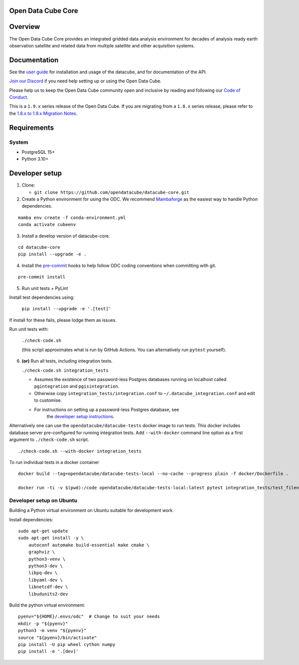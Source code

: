 Open Data Cube Core
===================

.. image:: https://github.com/opendatacube/datacube-core/workflows/build/badge.svg
    :alt: Build Status
    :target: https://github.com/opendatacube/datacube-core/actions

.. image:: https://codecov.io/gh/opendatacube/datacube-core/branch/develop/graph/badge.svg
    :alt: Coverage Status
    :target: https://codecov.io/gh/opendatacube/datacube-core

.. image:: https://readthedocs.org/projects/datacube-core/badge/?version=latest
    :alt: Documentation Status
    :target: https://opendatacube.readthedocs.org/en/latest/

.. image:: https://img.shields.io/discord/1212501566326571070?label=Discord&logo=discord&logoColor=white&color=7289DA)](https://discord.gg/4hhBQVas5U
    :alt: Discord
    :target: https://discord.com/invite/4hhBQVas5U

Overview
========

The Open Data Cube Core provides an integrated gridded data
analysis environment for decades of analysis ready earth observation
satellite and related data from multiple satellite and other acquisition
systems.

Documentation
=============

See the `user guide <https://opendatacube.readthedocs.io/en/latest/>`__ for
installation and usage of the datacube, and for documentation of the API.

`Join our Discord <https://discord.com/invite/4hhBQVas5U>`__ if you need help
setting up or using the Open Data Cube.

Please help us to keep the Open Data Cube community open and inclusive by
reading and following our `Code of Conduct <code-of-conduct.md>`__.

This is a ``1.9.x`` series release of the Open Data Cube.  If you are migrating from a ``1.8.x``
series release, please refer to the
`1.8.x to 1.9.x Migration Notes <https://opendatacube.readthedocs.io/en/latest/installation/MIGRATION-1.8-to-1.9.html>`_.

Requirements
============

System
~~~~~~

-  PostgreSQL 15+
-  Python 3.10+

Developer setup
===============

1. Clone:

   -  ``git clone https://github.com/opendatacube/datacube-core.git``

2. Create a Python environment for using the ODC.  We recommend `Mambaforge <https://mamba.readthedocs.io/en/latest/user_guide/mamba.html>`__ as the
   easiest way to handle Python dependencies.

::

   mamba env create -f conda-environment.yml
   conda activate cubeenv

3. Install a develop version of datacube-core.

::

   cd datacube-core
   pip install --upgrade -e .

4. Install the `pre-commit <https://pre-commit.com>`__ hooks to help follow ODC coding
   conventions when committing with git.

::

   pre-commit install

5. Run unit tests + PyLint

Install test dependencies using:

   ``pip install --upgrade -e '.[test]'``

If install for these fails, please lodge them as issues.

Run unit tests with:

   ``./check-code.sh``

   (this script approximates what is run by GitHub Actions. You can
   alternatively run ``pytest`` yourself).

6. **(or)** Run all tests, including integration tests.

   ``./check-code.sh integration_tests``

   -  Assumes the existence of two password-less Postgres databases running on localhost called
      ``pgintegration`` and ``pgisintegration``.

   -  Otherwise copy ``integration_tests/integration.conf`` to
      ``~/.datacube_integration.conf`` and edit to customise.

   - For instructions on setting up a password-less Postgres database, see
      the `developer setup instructions <https://opendatacube.readthedocs.io/en/latest/installation/setup/ubuntu.html#postgres-testing-database-configuration>`__.


Alternatively one can use the ``opendatacube/datacube-tests`` docker image to run
tests. This docker includes database server pre-configured for running
integration tests. Add ``--with-docker`` command line option as a first argument
to ``./check-code.sh`` script.

::

   ./check-code.sh --with-docker integration_tests


To run individual tests in a docker container

::

    docker build --tag=opendatacube/datacube-tests-local --no-cache --progress plain -f docker/Dockerfile .

    docker run -ti -v $(pwd):/code opendatacube/datacube-tests-local:latest pytest integration_tests/test_filename.py::test_function_name


Developer setup on Ubuntu
~~~~~~~~~~~~~~~~~~~~~~~~~

Building a Python virtual environment on Ubuntu suitable for development work.

Install dependencies:

::

    sudo apt-get update
    sudo apt-get install -y \
        autoconf automake build-essential make cmake \
        graphviz \
        python3-venv \
        python3-dev \
        libpq-dev \
        libyaml-dev \
        libnetcdf-dev \
        libudunits2-dev


Build the python virtual environment:

::

    pyenv="${HOME}/.envs/odc"  # Change to suit your needs
    mkdir -p "${pyenv}"
    python3 -m venv "${pyenv}"
    source "${pyenv}/bin/activate"
    pip install -U pip wheel cython numpy
    pip install -e '.[dev]'
